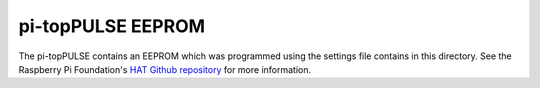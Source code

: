 pi-topPULSE EEPROM
==================

The pi-topPULSE contains an EEPROM which was programmed using the
settings file contains in this directory. See the Raspberry Pi
Foundation's `HAT Github
repository <https://github.com/raspberrypi/hats>`__ for more
information.
